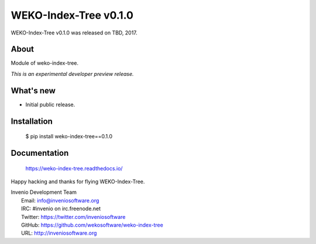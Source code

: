 ========================
 WEKO-Index-Tree v0.1.0
========================

WEKO-Index-Tree v0.1.0 was released on TBD, 2017.

About
-----

Module of weko-index-tree.

*This is an experimental developer preview release.*

What's new
----------

- Initial public release.

Installation
------------

   $ pip install weko-index-tree==0.1.0

Documentation
-------------

   https://weko-index-tree.readthedocs.io/

Happy hacking and thanks for flying WEKO-Index-Tree.

| Invenio Development Team
|   Email: info@inveniosoftware.org
|   IRC: #invenio on irc.freenode.net
|   Twitter: https://twitter.com/inveniosoftware
|   GitHub: https://github.com/wekosoftware/weko-index-tree
|   URL: http://inveniosoftware.org
